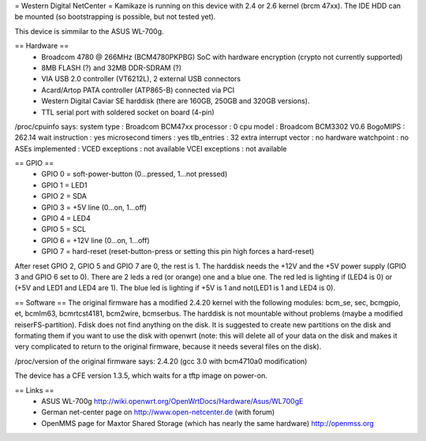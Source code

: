 = Western Digital NetCenter =
Kamikaze is running on this device with 2.4 or 2.6 kernel (brcm 47xx).
The IDE HDD  can be mounted (so bootstrapping is possible, but not tested yet).

This device is simmilar to the ASUS WL-700g.

== Hardware ==
 * Broadcom 4780 @ 266MHz (BCM4780PKPBG) SoC with hardware encryption (crypto not currently supported)
 * 8MB FLASH (?) and 32MB DDR-SDRAM (?)
 * VIA USB 2.0 controller (VT6212L), 2 external USB connectors
 * Acard/Artop PATA controller (ATP865-B) connected via PCI
 * Western Digital Caviar SE harddisk (there are 160GB, 250GB and 320GB versions).
 * TTL serial port with soldered socket on board (4-pin)

/proc/cpuinfo says:
system type		: Broadcom BCM47xx
processor		: 0
cpu model		: Broadcom BCM3302 V0.6
BogoMIPS		: 262.14
wait instruction	: yes
microsecond timers	: yes
tlb_entries		: 32
extra interrupt vector	: no
hardware watchpoint	: no
ASEs implemented	:
VCED exceptions		: not available
VCEI exceptions		: not available

== GPIO ==
 * GPIO 0 = soft-power-button (0...pressed, 1...not pressed)
 * GPIO 1 = LED1
 * GPIO 2 = SDA
 * GPIO 3 = +5V line (0...on, 1...off)
 * GPIO 4 = LED4
 * GPIO 5 = SCL
 * GPIO 6 = +12V line (0...on, 1...off)
 * GPIO 7 = hard-reset (reset-button-press or setting this pin high forces a hard-reset)

After reset GPIO 2, GPIO 5 and GPIO 7 are 0, the rest is 1.
The harddisk needs the +12V and the +5V power supply (GPIO 3 and GPIO 6 set to 0).
There are 2 leds a red (or orange) one and a blue one.
The red led is lighting if (LED4 is 0) or (+5V and LED1 and LED4 are 1).
The blue led is lighting if +5V is 1 and not(LED1 is 1 and LED4 is 0).

== Software ==
The original firmware has a modified 2.4.20 kernel with the following modules: bcm_se, sec, bcmgpio, et, bcmlm63, bcmrtcst4181, bcm2wire, bcmserbus.
The harddisk is not mountable without problems (maybe a modified reiserFS-partition). Fdisk does not find anything on the disk. It is suggested to create new partitions on the disk and formating them if you want to use the disk with openwrt (note: this will delete all of your data on the disk and makes it very complicated to return to the original firmware, because it needs several files on the disk).

/proc/version of the original firmware says:
2.4.20 (gcc 3.0 with bcm4710a0 modification)

The device has a CFE version 1.3.5, which waits for a tftp image on power-on.

== Links ==
 * ASUS WL-700g http://wiki.openwrt.org/OpenWrtDocs/Hardware/Asus/WL700gE
 * German net-center page on http://www.open-netcenter.de (with forum)
 * OpenMMS page for Maxtor Shared Storage (which has nearly the same hardware) http://openmss.org
